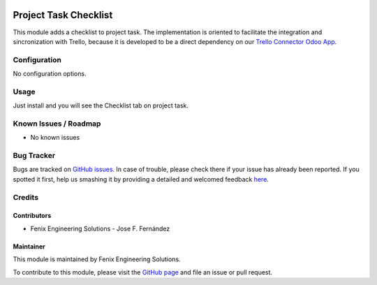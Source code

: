 .. image:: https://img.shields.io/badge/licence-LGPL--3-blue.svg
   :target: http://www.gnu.org/licenses/lgpl
   :alt: License: LGPL-3

======================
Project Task Checklist
======================

This module adds a checklist to project task.
The implementation is oriented to facilitate the integration and sincronization with Trello, because it is developed to
be a direct dependency on our `Trello Connector Odoo App <https://apps.odoo.com/apps/modules/11.0/project_trello_connector/>`_.


Configuration
=============

No configuration options.


Usage
=====

Just install and you will see the Checklist tab on project task.


Known Issues / Roadmap
======================

* No known issues


Bug Tracker
===========

Bugs are tracked on `GitHub issues <https://github.com/fenix-es/odoo-addons/issues>`_.
In case of trouble, please check there if your issue has already been reported.
If you spotted it first, help us smashing it by providing a detailed and welcomed feedback
`here <https://github.com/fenix-es/odoo-addons/issues/new?body=Module:%20project_task_checklist%0AVersion:%20...%0A%0A**Steps%20to%20reproduce**%0A-%20...%0A%0A**Current%20behavior**%0A%0A**Expected%20behavior**>`_.


Credits
=======

Contributors
------------

* Fenix Engineering Solutions - Jose F. Fernández

Maintainer
----------

.. image:: https://www.fenix-es.com/logo.png?_22321
   :alt: Fenix Engineering Solutions
   :target: https://www.fenix-es.com

This module is maintained by Fenix Engineering Solutions.

.. image:: https://odoo-community.org/website/image/ir.attachment/32626_5ec4a91/datas
   :alt: OCA Contributor
   :target: https://odoo-community.org

To contribute to this module, please visit the `GitHub page <https://github.com/fenix-es/odoo-addons>`_
and file an issue or pull request.
